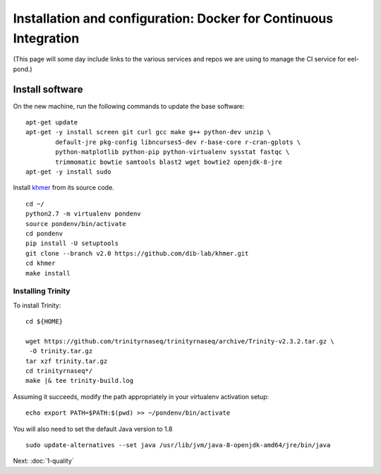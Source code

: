 =================================================================
Installation and configuration: Docker for Continuous Integration
=================================================================

(This page will some day include links to the various services and
repos we are using to manage the CI service for eel-pond.)

.. shell start

.. ::

   set -x
   set -e

Install software
----------------

On the new machine, run the following commands to update the base
software:
::

    apt-get update
    apt-get -y install screen git curl gcc make g++ python-dev unzip \
            default-jre pkg-config libncurses5-dev r-base-core r-cran-gplots \
            python-matplotlib python-pip python-virtualenv sysstat fastqc \
            trimmomatic bowtie samtools blast2 wget bowtie2 openjdk-8-jre
    apt-get -y install sudo
.. ::

Install `khmer <http://khmer.readthedocs.org>`__ from its source code.
::

    cd ~/
    python2.7 -m virtualenv pondenv
    source pondenv/bin/activate
    cd pondenv
    pip install -U setuptools
    git clone --branch v2.0 https://github.com/dib-lab/khmer.git
    cd khmer
    make install

Installing Trinity
~~~~~~~~~~~~~~~~~~

To install Trinity:
::

    cd ${HOME}

    wget https://github.com/trinityrnaseq/trinityrnaseq/archive/Trinity-v2.3.2.tar.gz \
     -O trinity.tar.gz
    tar xzf trinity.tar.gz
    cd trinityrnaseq*/
    make |& tee trinity-build.log

Assuming it succeeds, modify the path appropriately in your virtualenv
activation setup:
::

    echo export PATH=$PATH:$(pwd) >> ~/pondenv/bin/activate

You will also need to set the default Java version to 1.8
::

   sudo update-alternatives --set java /usr/lib/jvm/java-8-openjdk-amd64/jre/bin/java

Next: :doc:`1-quality`
